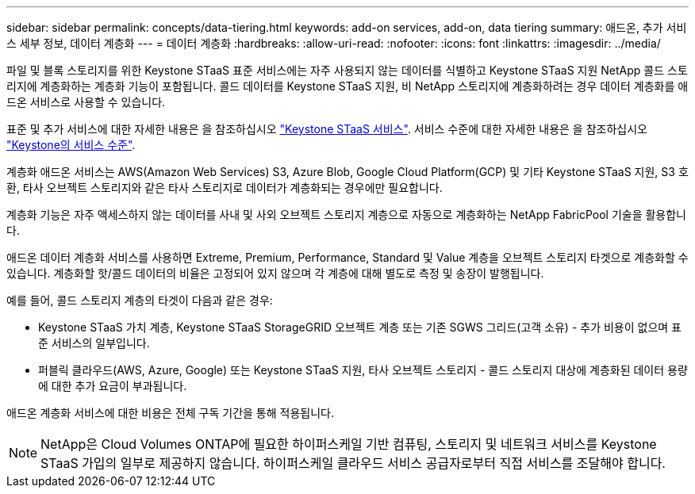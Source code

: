 ---
sidebar: sidebar 
permalink: concepts/data-tiering.html 
keywords: add-on services, add-on, data tiering 
summary: 애드온, 추가 서비스 세부 정보, 데이터 계층화 
---
= 데이터 계층화
:hardbreaks:
:allow-uri-read: 
:nofooter: 
:icons: font
:linkattrs: 
:imagesdir: ../media/


[role="lead"]
파일 및 블록 스토리지를 위한 Keystone STaaS 표준 서비스에는 자주 사용되지 않는 데이터를 식별하고 Keystone STaaS 지원 NetApp 콜드 스토리지에 계층화하는 계층화 기능이 포함됩니다. 콜드 데이터를 Keystone STaaS 지원, 비 NetApp 스토리지에 계층화하려는 경우 데이터 계층화를 애드온 서비스로 사용할 수 있습니다.

표준 및 추가 서비스에 대한 자세한 내용은 을 참조하십시오 link:../concepts/supported-storage-services.html["Keystone STaaS 서비스"]. 서비스 수준에 대한 자세한 내용은 을 참조하십시오 link:../concepts/service-levels.html["Keystone의 서비스 수준"].

계층화 애드온 서비스는 AWS(Amazon Web Services) S3, Azure Blob, Google Cloud Platform(GCP) 및 기타 Keystone STaaS 지원, S3 호환, 타사 오브젝트 스토리지와 같은 타사 스토리지로 데이터가 계층화되는 경우에만 필요합니다.

계층화 기능은 자주 액세스하지 않는 데이터를 사내 및 사외 오브젝트 스토리지 계층으로 자동으로 계층화하는 NetApp FabricPool 기술을 활용합니다.

애드온 데이터 계층화 서비스를 사용하면 Extreme, Premium, Performance, Standard 및 Value 계층을 오브젝트 스토리지 타겟으로 계층화할 수 있습니다. 계층화할 핫/콜드 데이터의 비율은 고정되어 있지 않으며 각 계층에 대해 별도로 측정 및 송장이 발행됩니다.

예를 들어, 콜드 스토리지 계층의 타겟이 다음과 같은 경우:

* Keystone STaaS 가치 계층, Keystone STaaS StorageGRID 오브젝트 계층 또는 기존 SGWS 그리드(고객 소유) - 추가 비용이 없으며 표준 서비스의 일부입니다.
* 퍼블릭 클라우드(AWS, Azure, Google) 또는 Keystone STaaS 지원, 타사 오브젝트 스토리지 - 콜드 스토리지 대상에 계층화된 데이터 용량에 대한 추가 요금이 부과됩니다.


애드온 계층화 서비스에 대한 비용은 전체 구독 기간을 통해 적용됩니다.


NOTE: NetApp은 Cloud Volumes ONTAP에 필요한 하이퍼스케일 기반 컴퓨팅, 스토리지 및 네트워크 서비스를 Keystone STaaS 가입의 일부로 제공하지 않습니다. 하이퍼스케일 클라우드 서비스 공급자로부터 직접 서비스를 조달해야 합니다.
